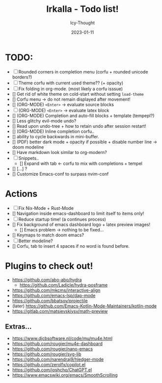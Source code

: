 #+title:    Irkalla - Todo list!
#+author:   Icy-Thought
#+date:     2023-01-11

* TODO:
  - [-] Rounded corners in completion menu (corfu + rounded unicode borders?)
  - [-] Theme corfu with current used theme?? (+ opacity)
  - [-] Fix folding in org-mode. (most likely a corfu isssue)
  - [] Get rid of white theme on cold-start without setting =load-theme=
  - [] Corfu menu -> do not remain displayed after movement!
  - [] (ORG-MODE) =<Enter>= -> evaluate source blocks
  - [-] (ORG-MODE) =<Enter>= -> evaluate latex block
  - [] (ORG-MODE) Completion and auto-fill blocks + template (tempepl?)
  - [] Less glitchy evil-mode undo?
  - [] Read upon undo-tree + how to retain undo after session restart!
  - [] (ORG-MODE) Inline completion corfu..
  - [] ability to cycle backwards in mini-buffer.
  - [] (PDF) better dark mode + opacity if possible + disable number line -> doom modeline
  - [] Have markdown look similar to org-modern?
  - [-] Snippets..
    - [] Expand with tab <- corfu to mix with completions + tempel
  - [] [...] ?
  - [] Customize Emacs-conf to surpass nvim-conf

* Actions
- [-] Fix Nix-Mode + Rust-Mode
- [] Navigation inside emacs-dashboard to limit itself to items only!
- [-] Reduce startup time! (a continues process)
- [] Fix background of emacs dashboard logo + latex preview images!
  - [] Emacs problem -> nothing to be fixed...
- [] Keymaps to match doom emacs?
- [-] Better modeline?
- [] Corfu, tab to insert 4 spaces if no word is found before.

* Plugins to check out!
  - https://github.com/abo-abo/hydra
    - https://github.com/Ladicle/hydra-posframe
  - https://github.com/mkcms/interactive-align
  - https://github.com/emacs-lsp/dap-mode
  - https://github.com/bbatsov/projectile
  - (later) https://github.com/Emacs-Kotlin-Mode-Maintainers/kotlin-mode
  - https://gitlab.com/matsievskiysv/math-preview

** Extras...
  - https://www.djcbsoftware.nl/code/mu/mu4e.html
  - https://github.com/rougier/mu4e-dashboard
  - https://github.com/rougier/nano-emacs
  - https://github.com/rougier/svg-lib
  - https://github.com/narendraj9/hledger-mode
  - https://github.com/zerolfx/copilot.el
  - https://github.com/joshcho/ChatGPT.el
  - https://www.emacswiki.org/emacs/SmoothScrolling
